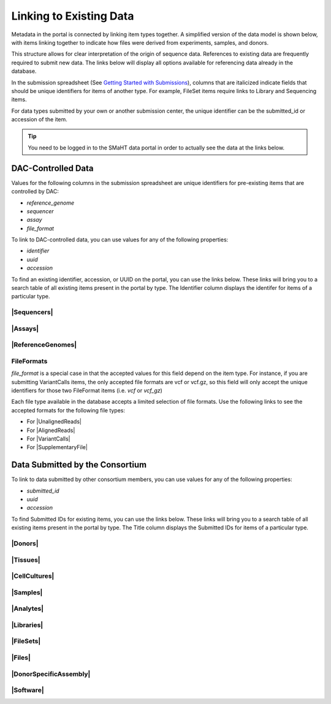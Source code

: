 =========================
Linking to Existing Data
=========================

Metadata in the portal is connected by linking item types together. A simplified version of the data model is shown below, with items linking together to indicate how files were derived from experiments, samples, and donors.
 

.. image:: /static/img/docs/data_model.png
  :target: /static/img/docs/data_model.png
  :alt: Data Model Image



This structure allows for clear interpretation of the origin of sequence data. References to existing data are frequently required to submit new data. The links below will display all options available for referencing data already in the database.

In the submission spreadsheet (See `Getting Started with Submissions <docs/submission/getting-started-with-submissions>`_), columns that are italicized indicate fields that should be unique identifiers for items of another type. For example, FileSet items require links to Library and Sequencing items.

.. image:: /static/img/docs/file_set_screenshot.png
  :target: /static/img/docs/file_set_screenshot.png
  :alt: FileSet Screenshot


For data types submitted by your own or another submission center, the unique identifier can be the submitted_id or accession of the item.

.. TIP::
  You need to be logged in to the SMaHT data portal in order to actually see the data at the links below.


DAC-Controlled Data
--------------------
Values for the following columns in the submission spreadsheet are unique identifiers for pre-existing items that are controlled by DAC:

* `reference_genome`
* `sequencer`
* `assay`
* `file_format`

To link to DAC-controlled data, you can use values for any of the following properties:

* `identifier`
* `uuid`
* `accession`

To find an existing identifier, accession, or UUID on the portal, you can use the links below. These links will bring you to a search table of all existing items present in the portal by type. The Identifier column displays the identifer for items of a particular type.

|Sequencers|
^^^^^^^^^^^^

.. |Sequencers| raw:: html

   <a href="/search/?type=Sequencer", target="_blank">Sequencers</a>


|Assays|
^^^^^^^^

.. |Assays| raw:: html

   <a href="/search/?type=Assay", target="_blank">Assays</a>

|ReferenceGenomes|
^^^^^^^^^^^^^^^^^^

.. |ReferenceGenomes| raw:: html

   <a href="/search/?type=ReferenceGenome", target="_blank">ReferenceGenomes</a>


FileFormats
^^^^^^^^^^^

`file_format` is a special case in that the accepted values for this field depend on the item type. For instance, if you are submitting VariantCalls items, the only accepted file formats are vcf or vcf.gz, so this field will only accept the unique identifiers for those two FileFormat items (i.e. `vcf` or `vcf_gz`)

Each file type available in the database accepts a limited selection of file formats. Use the following links to see the accepted formats for the following file types:

* For |UnalignedReads|
* For |AlignedReads|
* For |VariantCalls|
* For |SupplementaryFile|

.. |UnalignedReads| raw:: html

   <a href="/search/?type=FileFormat&valid_item_types=UnalignedReads", target="_blank">UnalignedReads</a>


.. |AlignedReads| raw:: html

   <a href="/search/?type=FileFormat&valid_item_types=AlignedReads", target="_blank">AlignedReads</a>


.. |VariantCalls| raw:: html

   <a href="/search/?type=FileFormat&valid_item_types=VariantCalls", target="_blank">VariantCalls</a>


.. |SupplementaryFile| raw:: html

   <a href="/search/?type=FileFormat&valid_item_types=SupplementaryFile", target="_blank">SupplementaryFile</a>


Data Submitted by the Consortium
--------------------------------

To link to data submitted by other consortium members, you can use values for any of the following properties:

* `submitted_id`
* `uuid`
* `accession`

To find Submitted IDs for existing items, you can use the links below. These links will bring you to a search table of all existing items present in the portal by type. The Title column displays the Submitted IDs for items of a particular type.

|Donors|
^^^^^^^^

.. |Donors| raw:: html

   <a href="/search/?type=Donor", target="_blank">Donors</a>


|Tissues|
^^^^^^^^^

.. |Tissues| raw:: html

   <a href="/search/?type=Tissue", target="_blank">Tissues</a>


|CellCultures|
^^^^^^^^^^^^^^

.. |CellCultures| raw:: html

   <a href="/search/?type=CellCulture", target="_blank">CellCultures</a>


|Samples|
^^^^^^^^^

.. |Samples| raw:: html

   <a href="/search/?type=Sample", target="_blank">Samples</a>


|Analytes|
^^^^^^^^^^

.. |Analytes| raw:: html

   <a href="/search/?type=Analyte", target="_blank">Analytes</a>


|Libraries|
^^^^^^^^^^^

.. |Libraries| raw:: html

   <a href="/search/?type=Library", target="_blank">Libraries</a>


|FileSets|
^^^^^^^^^^

.. |FileSets| raw:: html

   <a href="/search/?type=FileSet", target="_blank">FileSets</a>


|Files|
^^^^^^^

.. |Files| raw:: html

   <a href="/search/?type=File", target="_blank">Files</a>


|DonorSpecificAssembly|
^^^^^^^^^^^^^^^^^^^^^^^

.. |DonorSpecificAssembly| raw:: html

   <a href="/search/?type=DonorSpecificAssembly", target="blank">DonorSpecificAssembly</a>


|Software|
^^^^^^^^^^

.. |Software| raw:: html

   <a href="/search/?type=Software", target="_blank">Software</a>